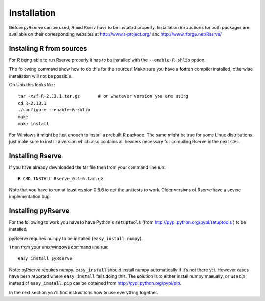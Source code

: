Installation
============

Before pyRserve can be used, R and Rserv have to be installed properly. 
Installation instructions for both packages are available on their corresponding
websites at `<http://www.r-project.org/>`_ and `<http://www.rforge.net/Rserve/>`_


Installing R from sources
-------------------------

For R being able to run Rserve properly it has to be installed with the ``--enable-R-shlib`` option.

The following command show how to do this for the sources. Make sure you have a
fortran compiler installed, otherwise installation will not be possible.

On Unix this looks like::

  tar -xzf R-2.13.1.tar.gz       # or whatever version you are using
  cd R-2.13.1
  ./configure --enable-R-shlib
  make
  make install

For Windows it might be just enough to install a prebuilt R package. The same might be true for
some Linux distributions, just make sure to install a version which also contains all headers 
necessary for compiling Rserve in the next step.

Installing Rserve
------------------

If you have already downloaded the tar file then from your command line run::

  R CMD INSTALL Rserve_0.6-6.tar.gz

Note that you have to run at least version 0.6.6 to get the unittests to work. Older versions of Rserve have a severe
implementation bug.

Installing pyRserve
-------------------

For the following to work you have to have Python's ``setuptools``
(from `<http://pypi.python.org/pypi/setuptools>`_ ) to be installed.

pyRserve requires numpy to be installed (``easy_install numpy``).

Then from your unix/windows command line run::

  easy_install pyRserve

Note: pyRserve requires numpy. ``easy_install`` should install numpy automatically if it's not there yet. However cases
have been reported where ``easy_install`` fails doing this. The solution is to either install numpy manually, or use `pip`
instead of ``easy_install``. ``pip`` can be obtained from `<http://pypi.python.org/pypi/pip>`_.

In the next section you'll find instructions how to use everything together.
  
